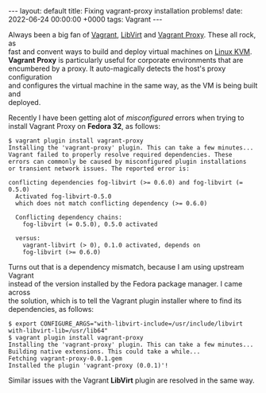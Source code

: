 #+STARTUP: showall indentX
#+STARTUP: hidestars
#+OPTIONS: num:nil tags:nil toc:nil timestamps:nil \n:t ^:nil
#+BEGIN_EXPORT html
---
layout: default
title: Fixing vagrant-proxy installation problems!
date: 2022-06-24 00:00:00 +0000
tags: Vagrant
---
#+END_EXPORT

Always been a big fan of [[https://www.vagrantup.com/][Vagrant]], [[https://github.com/vagrant-libvirt][LibVirt]] and [[https://github.com/tmatilai/vagrant-proxyconf][Vagrant Proxy]]. These all rock, as
fast and convent ways to build and deploy virtual machines on [[https://www.linux-kvm.org/page/Main_Page][Linux KVM]].
*Vagrant Proxy* is particularly useful for corporate environments that are
encumbered by a proxy. It auto-magically detects the host's proxy configuration
and configures the virtual machine in the same way, as the VM is being built and
deployed.

Recently I have been getting alot of /misconfigured/ errors when trying to
install Vagrant Proxy on *Fedora 32*, as follows:

#+BEGIN_EXAMPLE
$ vagrant plugin install vagrant-proxy
Installing the 'vagrant-proxy' plugin. This can take a few minutes...
Vagrant failed to properly resolve required dependencies. These
errors can commonly be caused by misconfigured plugin installations
or transient network issues. The reported error is:

conflicting dependencies fog-libvirt (>= 0.6.0) and fog-libvirt (= 0.5.0)
  Activated fog-libvirt-0.5.0
  which does not match conflicting dependency (>= 0.6.0)

  Conflicting dependency chains:
    fog-libvirt (= 0.5.0), 0.5.0 activated

  versus:
    vagrant-libvirt (> 0), 0.1.0 activated, depends on
    fog-libvirt (>= 0.6.0)
#+END_EXAMPLE

Turns out that is a dependency mismatch, because I am using upstream Vagrant
instead of the version installed by the Fedora package manager. I came across
the solution, which is to tell the Vagrant plugin installer where to find its
dependencies, as follows:

#+BEGIN_EXAMPLE
$ export CONFIGURE_ARGS="with-libvirt-include=/usr/include/libvirt with-libvirt-lib=/usr/lib64"
$ vagrant plugin install vagrant-proxy
Installing the 'vagrant-proxy' plugin. This can take a few minutes...
Building native extensions. This could take a while...
Fetching vagrant-proxy-0.0.1.gem
Installed the plugin 'vagrant-proxy (0.0.1)'!
#+END_EXAMPLE

Similar issues with the Vagrant *LibVirt* plugin are resolved in the same way. 
